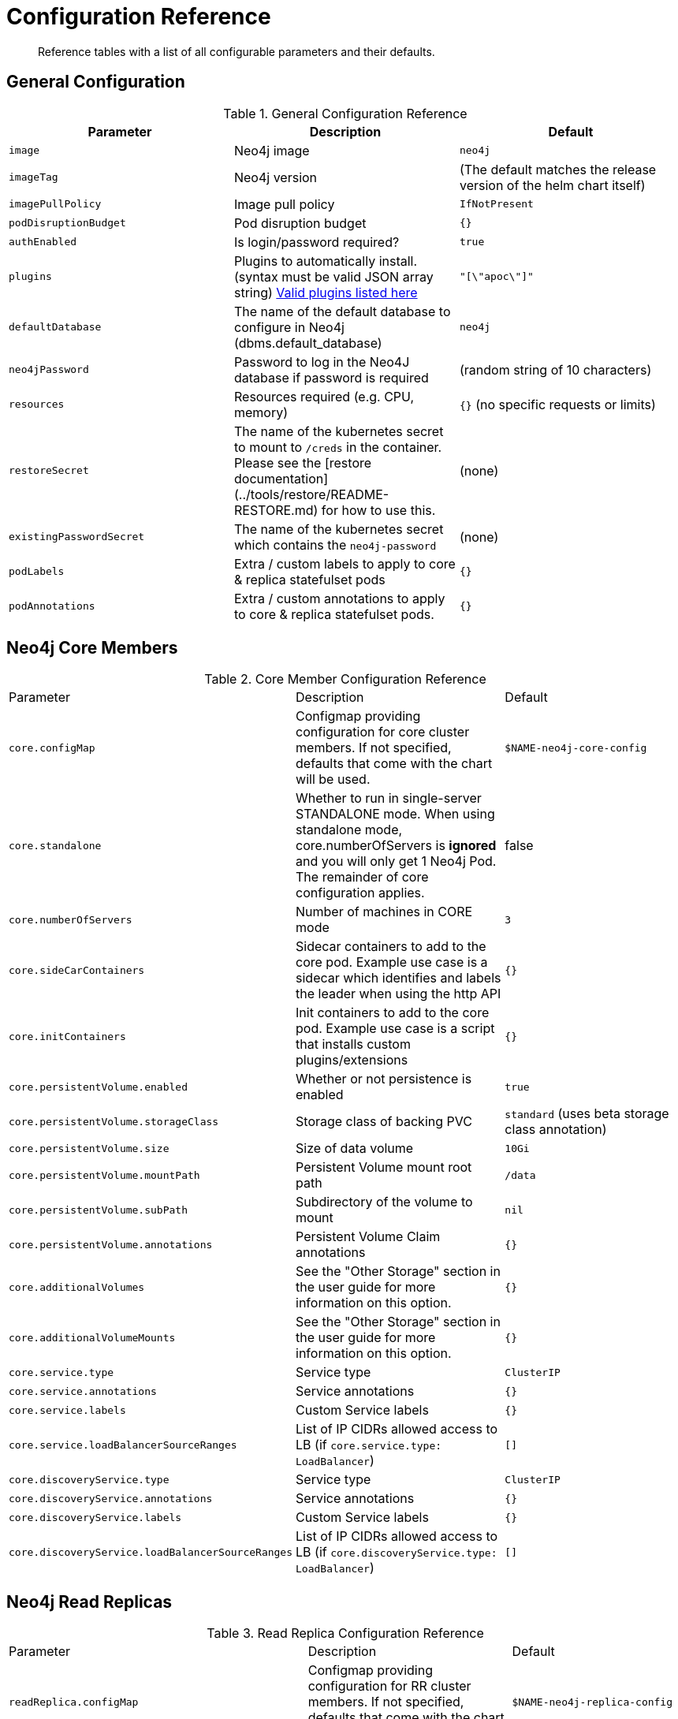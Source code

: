 = Configuration Reference

[abstract]
Reference tables with a list of all configurable parameters and their defaults.

## General Configuration

.General Configuration Reference
|===
|Parameter |Description| Default

| `image`
| Neo4j image
| `neo4j`

| `imageTag`
| Neo4j version 
| (The default matches the release version of the helm chart itself)

| `imagePullPolicy`
| Image pull policy
| `IfNotPresent`

| `podDisruptionBudget`
| Pod disruption budget
| `{}`

| `authEnabled`
| Is login/password required?
| `true`

| `plugins`
| Plugins to automatically install. (syntax must be valid JSON array string) https://github.com/neo4j/docker-neo4j/blob/master/neo4jlabs-plugins.json[Valid plugins listed here]
| `"[\"apoc\"]"`

| `defaultDatabase`
| The name of the default database to configure in Neo4j (dbms.default_database)
| `neo4j`

| `neo4jPassword`
| Password to log in the Neo4J database if password is required
| (random string of 10 characters)

| `resources` 
| Resources required (e.g. CPU, memory)
| `{}` (no specific requests or limits)

| `restoreSecret`
| The name of the kubernetes secret to mount to `/creds` in the container.  Please see the [restore documentation](../tools/restore/README-RESTORE.md) for how to use this. 
| (none)

| `existingPasswordSecret`
| The name of the kubernetes secret which contains the `neo4j-password` 
| (none)

| `podLabels`              
| Extra / custom labels to apply to core & replica statefulset pods 
| `{}`

| `podAnnotations`
| Extra / custom annotations to apply to core & replica statefulset pods. 
| `{}`

|===

## Neo4j Core Members

.Core Member Configuration Reference
|===
|Parameter |Description| Default
| `core.configMap`
| Configmap providing configuration for core cluster members.  If not specified, defaults that come with the chart will be used.
| `$NAME-neo4j-core-config`

| `core.standalone`
| Whether to run in single-server STANDALONE mode.   When using standalone mode, core.numberOfServers is *ignored* and you will only get 1 Neo4j Pod.  The remainder of core configuration applies. 
| false 

| `core.numberOfServers`
| Number of machines in CORE mode
| `3`

| `core.sideCarContainers`
| Sidecar containers to add to the core pod. Example use case is a sidecar which identifies and labels the leader when using the http API 
| `{}`

| `core.initContainers`
| Init containers to add to the core pod. Example use case is a script that installs custom plugins/extensions
| `{}`

| `core.persistentVolume.enabled`
| Whether or not persistence is enabled
| `true` 

| `core.persistentVolume.storageClass`
| Storage class of backing PVC
| `standard` (uses beta storage class annotation)

| `core.persistentVolume.size`
| Size of data volume
| `10Gi`

| `core.persistentVolume.mountPath`
| Persistent Volume mount root path 
| `/data`

| `core.persistentVolume.subPath`
| Subdirectory of the volume to mount
| `nil`

| `core.persistentVolume.annotations`
| Persistent Volume Claim annotations
| `{}`

| `core.additionalVolumes`
| See the "Other Storage" section in the user guide for more information on this option.
| `{}`

| `core.additionalVolumeMounts`
| See the "Other Storage" section in the user guide for more information on this option.
| `{}`

| `core.service.type` 
| Service type 
| `ClusterIP`

| `core.service.annotations` 
| Service annotations 
| `{}` 

| `core.service.labels`
| Custom Service labels 
| `{}`

| `core.service.loadBalancerSourceRanges` 
| List of IP CIDRs allowed access to LB (if `core.service.type: LoadBalancer`) 
| `[]`

| `core.discoveryService.type` 
| Service type 
| `ClusterIP`

| `core.discoveryService.annotations` 
| Service annotations 
| `{}`

| `core.discoveryService.labels` 
| Custom Service labels 
| `{}`

| `core.discoveryService.loadBalancerSourceRanges` 
| List of IP CIDRs allowed access to LB (if `core.discoveryService.type: LoadBalancer`) 
| `[]`
|===

## Neo4j Read Replicas 

.Read Replica Configuration Reference
|===
|Parameter |Description| Default
| `readReplica.configMap`
| Configmap providing configuration for RR cluster members.  If not specified, defaults that come with the chart will be used. 
| `$NAME-neo4j-replica-config`

| `readReplica.numberOfServers`
| Number of machines in READ_REPLICA. May not be used with core.standalone=true mode
| `0`

| `readReplica.autoscaling.enabled`  
| Enable horizontal pod autoscaler  
| `false`

| `readReplica.autoscaling.targetAverageUtilization`  
| Target CPU utilization  
| `70` 

| `readReplica.autoscaling.minReplicas` 
| Min replicas for autoscaling  
| `1` 

| `readReplica.autoscaling.maxReplicas`  
| Max replicas for autoscaling  
| `3`

| `readReplica.initContainers`
| Init containers to add to the replica pods. Example use case is a script that installs custom plugins/extensions
| `{}`

| `readReplica.persistentVolume.*`
| See `core.persistentVolume.*` settings; they behave identically for read replicas
| `N/A`  

| `readReplica.additionalVolumes`
| See the "Other Storage" section in the user guide for more information on this option.
| `{}`

| `readReplica.additionalVolumeMounts`
| See the "Other Storage" section in the user guide for more information on this option.
| `{}`

| `readReplica.service.type`
| Service type
| `ClusterIP`

| `readReplica.service.annotations` 
| Service annotations 
| `{}`

| `readReplica.service.labels` 
| Custom Service labels 
| `{}`

| `readReplica.service.loadBalancerSourceRanges` 
| List of IP CIDRs allowed accessto LB (if `readReplica.service.type: LoadBalancer`) 
| `[]`

|===

== Naming your Deploy

This chart uses the `fullnameOverride` convention, to allow you to control the name of resources that get applied to the cluster. By default, when you install a release called mygraph you'll end up with resources named things like `mygraph-neo4j-core` and `mygraph-neo4j-replica` which is the release name, app name, and component name.

If you would like to override this, you may specify any of these values:

* fullnameOverride
* fullnamePrefix
* fullnameSuffix

So for example if you set `fullnameOverride=graph` and `fullnamePrefix=marketing` then you will see the resources deployed named like:

* `marketing-graph-core`
* `marketing-graph-replica`

(And so on) which would omit both the helm release name, and the app name (neo4j).